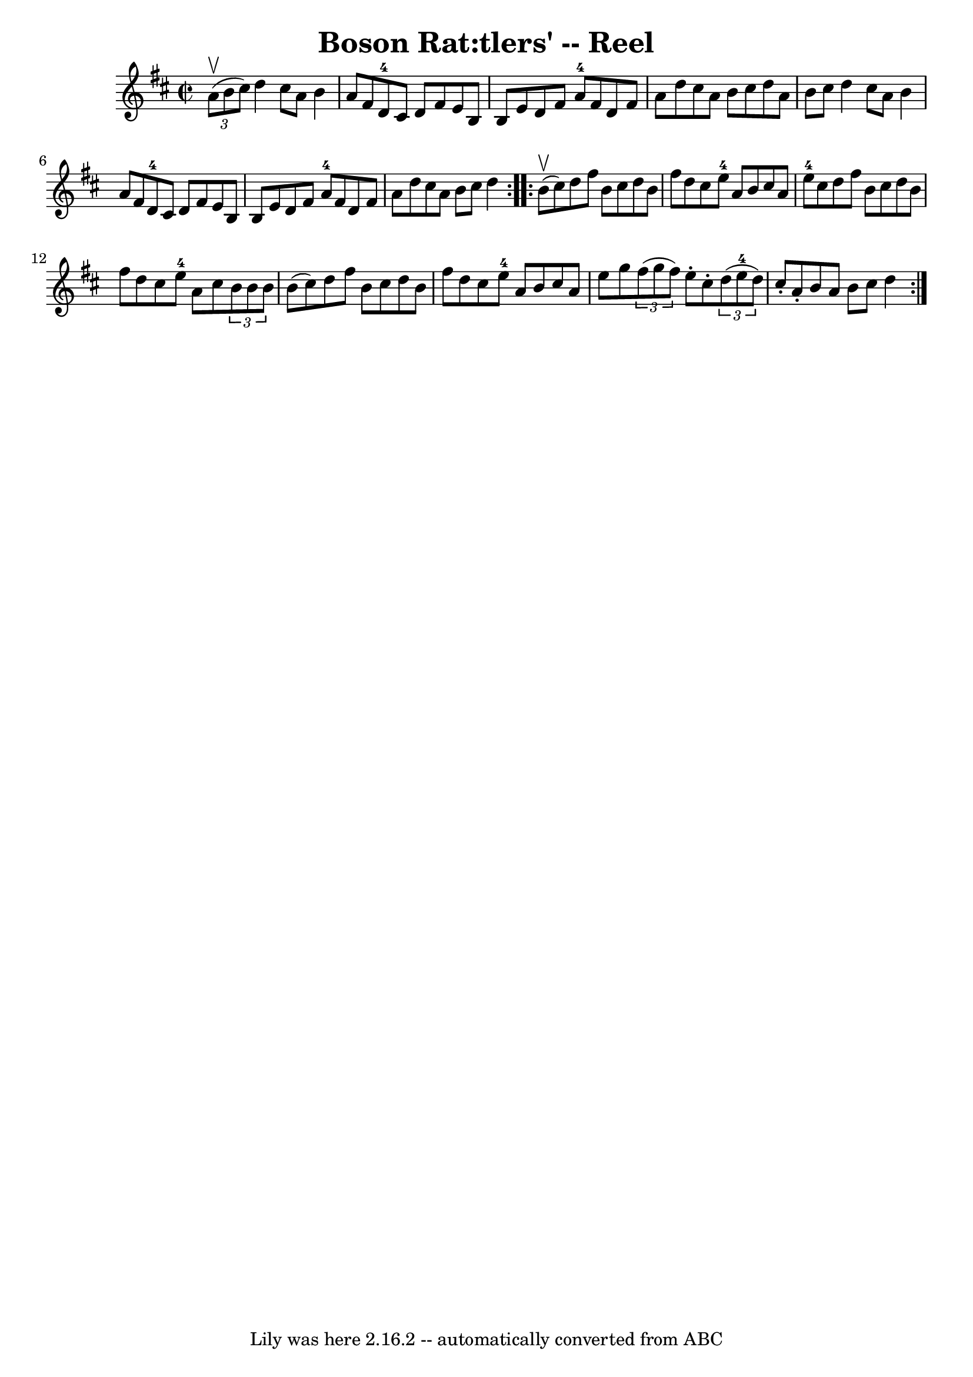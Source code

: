 \version "2.7.40"
\header {
	book = "Ryan's Mammoth Collection"
	crossRefNumber = "1"
	footnotes = "\\\\224"
	tagline = "Lily was here 2.16.2 -- automatically converted from ABC"
	title = "Boson Rat:tlers' -- Reel"
}
voicedefault =  {
\set Score.defaultBarType = "empty"

\repeat volta 2 {
\override Staff.TimeSignature #'style = #'C
 \time 2/2 \key d \major   \times 2/3 { a'8^\upbow(b'8 cis''8) } 
|
 d''4 cis''8 a'8 b'4 a'8 fis'8    |
 d'8 
-4 cis'8 d'8 fis'8 e'8 b8 b8 e'8    |
 d'8    
fis'8 a'8-4 fis'8 d'8 fis'8 a'8 d''8    |
 cis''8   
 a'8 b'8 cis''8 d''8 a'8 b'8 cis''8    |
 d''4    
cis''8 a'8 b'4 a'8 fis'8    |
 d'8-4 cis'8 d'8    
fis'8 e'8 b8 b8 e'8    |
 d'8 fis'8 a'8-4 fis'8  
 d'8 fis'8 a'8 d''8    |
 cis''8 a'8 b'8 cis''8    
d''4    } \repeat volta 2 { b'8^\upbow(cis''8) |
 d''8    
fis''8 b'8 cis''8 d''8 b'8 fis''8 d''8    |
 cis''8   
 e''8-4 a'8 b'8 cis''8 a'8 e''8-4 cis''8    |
   
d''8 fis''8 b'8 cis''8 d''8 b'8 fis''8 d''8    |
   
cis''8 e''8-4 a'8 cis''8    \times 2/3 { b'8 b'8 b'8  }   
b'8 (cis''8)   |
 d''8 fis''8 b'8 cis''8 d''8    
b'8 fis''8 d''8    |
 cis''8 e''8-4 a'8 b'8 cis''8  
 a'8 e''8 g''8    |
   \times 2/3 { fis''8 (g''8 fis''8  
-) } e''8 -. cis''8 -.   \times 2/3 { d''8 (e''8-4 d''8) }   
cis''8 -. a'8 -.   |
 b'8 a'8 b'8 cis''8 d''4    }   
}

\score{
    <<

	\context Staff="default"
	{
	    \voicedefault 
	}

    >>
	\layout {
	}
	\midi {}
}
